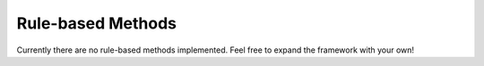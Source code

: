Rule-based Methods
==================

Currently there are no rule-based methods implemented. Feel free to expand the framework with your own!